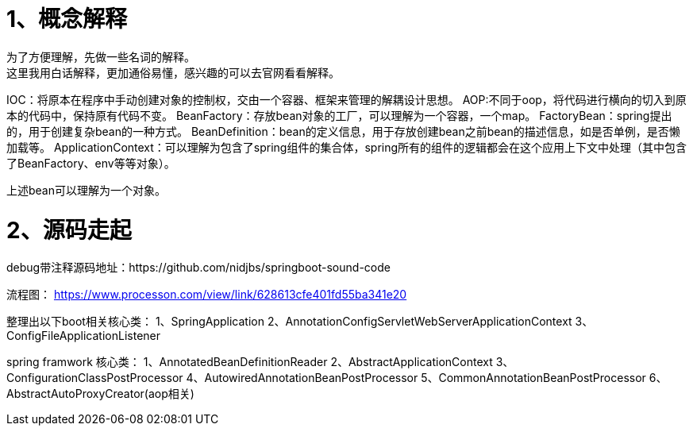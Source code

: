 # 1、概念解释
为了方便理解，先做一些名词的解释。
这里我用白话解释，更加通俗易懂，感兴趣的可以去官网看看解释。
IOC：将原本在程序中手动创建对象的控制权，交由一个容器、框架来管理的解耦设计思想。
AOP:不同于oop，将代码进行横向的切入到原本的代码中，保持原有代码不变。
BeanFactory：存放bean对象的工厂，可以理解为一个容器，一个map。
FactoryBean：spring提出的，用于创建复杂bean的一种方式。
BeanDefinition：bean的定义信息，用于存放创建bean之前bean的描述信息，如是否单例，是否懒加载等。
ApplicationContext：可以理解为包含了spring组件的集合体，spring所有的组件的逻辑都会在这个应用上下文中处理（其中包含了BeanFactory、env等等对象）。

上述bean可以理解为一个对象。

# 2、源码走起

debug带注释源码地址：https://github.com/nidjbs/springboot-sound-code

流程图：
https://www.processon.com/view/link/628613cfe401fd55ba341e20

整理出以下boot相关核心类：
1、SpringApplication
2、AnnotationConfigServletWebServerApplicationContext
3、ConfigFileApplicationListener

spring framwork 核心类：
1、AnnotatedBeanDefinitionReader
2、AbstractApplicationContext
3、ConfigurationClassPostProcessor
4、AutowiredAnnotationBeanPostProcessor
5、CommonAnnotationBeanPostProcessor
6、AbstractAutoProxyCreator(aop相关)

